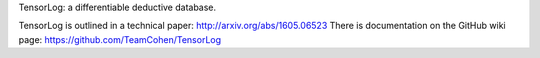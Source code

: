 TensorLog: a differentiable deductive database.


TensorLog is outlined in a technical paper: http://arxiv.org/abs/1605.06523 
There is documentation on the GitHub wiki page: https://github.com/TeamCohen/TensorLog

